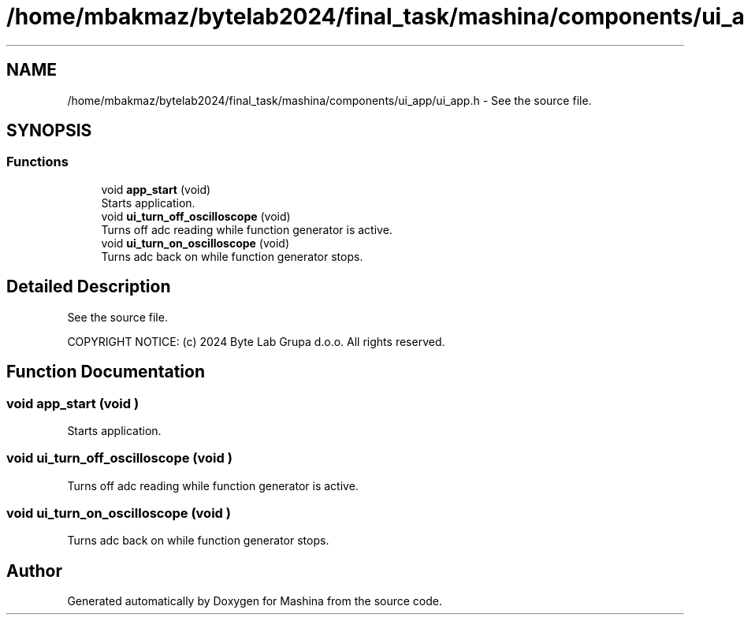 .TH "/home/mbakmaz/bytelab2024/final_task/mashina/components/ui_app/ui_app.h" 3 "Version ." "Mashina" \" -*- nroff -*-
.ad l
.nh
.SH NAME
/home/mbakmaz/bytelab2024/final_task/mashina/components/ui_app/ui_app.h \- See the source file\&.  

.SH SYNOPSIS
.br
.PP
.SS "Functions"

.in +1c
.ti -1c
.RI "void \fBapp_start\fP (void)"
.br
.RI "Starts application\&. "
.ti -1c
.RI "void \fBui_turn_off_oscilloscope\fP (void)"
.br
.RI "Turns off adc reading while function generator is active\&. "
.ti -1c
.RI "void \fBui_turn_on_oscilloscope\fP (void)"
.br
.RI "Turns adc back on while function generator stops\&. "
.in -1c
.SH "Detailed Description"
.PP 
See the source file\&. 

COPYRIGHT NOTICE: (c) 2024 Byte Lab Grupa d\&.o\&.o\&. All rights reserved\&. 
.SH "Function Documentation"
.PP 
.SS "void app_start (void )"

.PP
Starts application\&. 
.SS "void ui_turn_off_oscilloscope (void )"

.PP
Turns off adc reading while function generator is active\&. 
.SS "void ui_turn_on_oscilloscope (void )"

.PP
Turns adc back on while function generator stops\&. 
.SH "Author"
.PP 
Generated automatically by Doxygen for Mashina from the source code\&.
